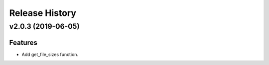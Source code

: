 ===============
Release History
===============

v2.0.3 (2019-06-05)
-------------------

Features
++++++++

* Add get_file_sizes function.
